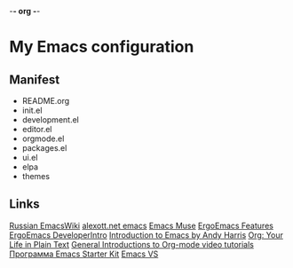 -*- org -*-
#+STARTUP: nofold indent align hidestars content hideblocks

* My Emacs configuration
** Manifest
- README.org
- init.el
- development.el
- editor.el
- orgmode.el
- packages.el
- ui.el
- elpa
- themes
** Links
[[http://www.emacswiki.org/cgi-bin/emacs-ru][Russian EmacsWiki]]
[[http://alexott.net/ru/emacs/][alexott.net emacs]]
[[http://hatred.homelinux.net/wiki/zhurnal/2011-03-05_16.46_emacs_muse][Emacs Muse]]
[[http://ergoemacs.org/features.html][ErgoEmacs Features]]
[[http://code.google.com/p/ergoemacs/wiki/DeveloperIntro][ErgoEmacs DeveloperIntro]]
[[http://www.cs.iupui.edu/~aharris/emchap/EmacsGuide.html][Introduction to Emacs by Andy Harris]]
[[http://orgmode.org/][Org: Your Life in Plain Text]]
[[http://orgmode.org/worg/org-tutorials/index.html][General Introductions to Org-mode video tutorials]]
[[http://zahardzhan.github.com/2010/emacs-starter-kit-the-program.html][Программа Emacs Starter Kit]]
[[http://emacs.vote-system.com/][Emacs VS]]
